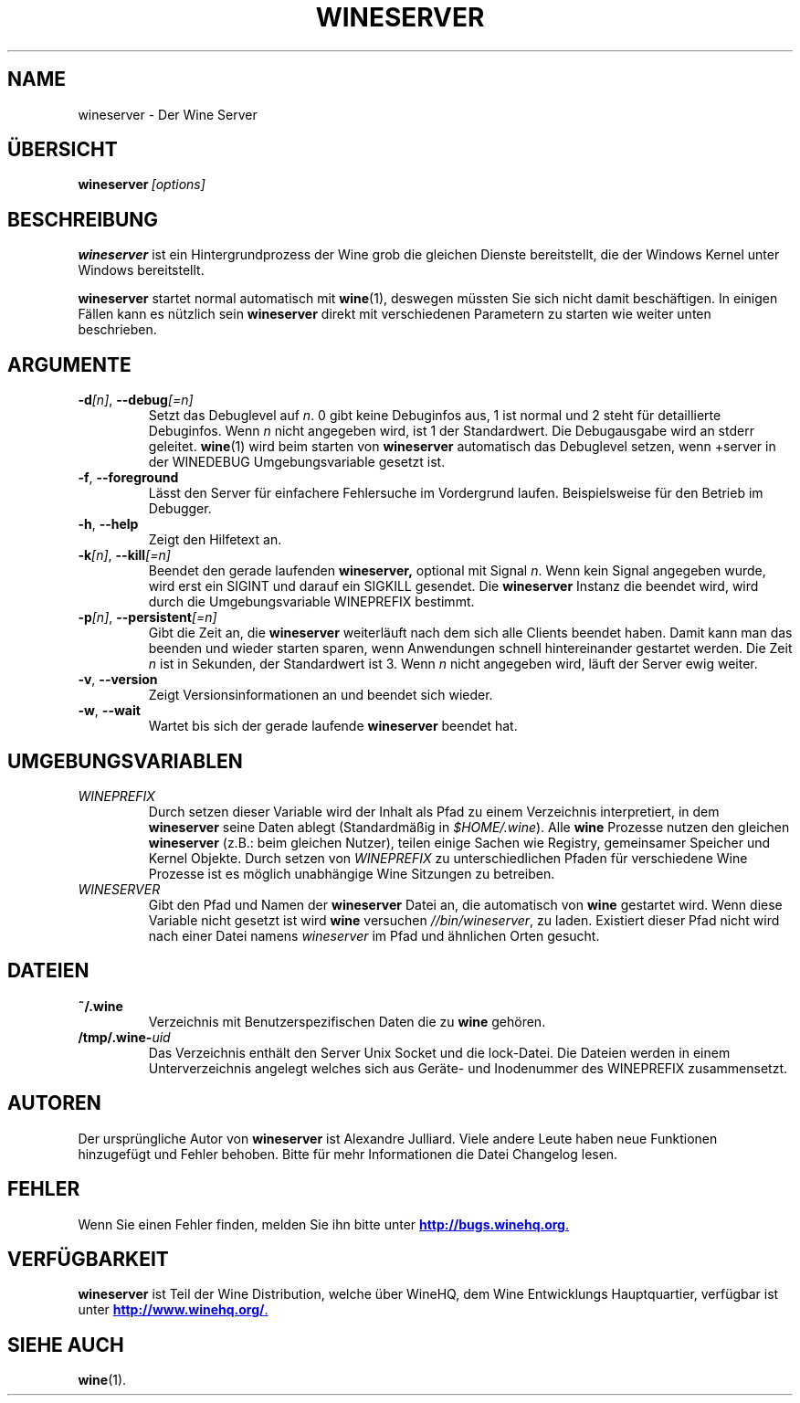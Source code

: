 .\" -*- nroff -*-
.TH WINESERVER 1 "April 2010" "Wine 1.4" "Windows on Unix"
.SH NAME
wineserver \- Der Wine Server
.SH ÜBERSICHT
.BI wineserver\  [options]
.SH BESCHREIBUNG
.B wineserver
ist ein Hintergrundprozess der Wine grob die gleichen Dienste bereitstellt,
die der Windows Kernel unter Windows bereitstellt.
.PP
.B wineserver
startet normal automatisch mit \fBwine\fR(1), deswegen müssten Sie
sich nicht damit beschäftigen. In einigen Fällen kann es nützlich sein
\fBwineserver\fR direkt mit verschiedenen Parametern zu starten wie
weiter unten beschrieben.
.SH ARGUMENTE
.TP
\fB\-d\fI[n]\fR, \fB--debug\fI[=n]
Setzt das Debuglevel auf
.IR n .
0 gibt keine Debuginfos aus, 1 ist normal und 2 steht für
detaillierte Debuginfos. Wenn
.I n
nicht angegeben wird, ist 1 der Standardwert. Die Debugausgabe wird
an stderr geleitet. \fBwine\fR(1) wird beim starten von \fBwineserver\fR
automatisch das Debuglevel setzen, wenn +server in der WINEDEBUG
Umgebungsvariable gesetzt ist.
.TP
.BR \-f ", " --foreground
Lässt den Server für einfachere Fehlersuche im Vordergrund laufen.
Beispielsweise für den Betrieb im Debugger.
.TP
.BR \-h ", " --help
Zeigt den Hilfetext an.
.TP
\fB\-k\fI[n]\fR, \fB--kill\fI[=n]
Beendet den gerade laufenden
.B wineserver,
optional mit Signal \fIn\fR. Wenn kein Signal angegeben wurde, wird
erst ein SIGINT und darauf ein SIGKILL gesendet. Die \fBwineserver\fR
Instanz die beendet wird, wird durch die Umgebungsvariable WINEPREFIX
bestimmt.
.TP
\fB\-p\fI[n]\fR, \fB--persistent\fI[=n]
Gibt die Zeit an, die \fBwineserver\fR weiterläuft nach dem sich alle Clients
beendet haben. Damit kann man das beenden und wieder starten sparen,
wenn Anwendungen schnell hintereinander gestartet werden. Die Zeit \fIn\fR ist
in Sekunden, der Standardwert ist 3. Wenn \fIn\fR nicht angegeben wird, läuft
der Server ewig weiter.
.TP
.BR \-v ", " --version
Zeigt Versionsinformationen an und beendet sich wieder.
.TP
.BR \-w ", " --wait
Wartet bis sich der gerade laufende
.B wineserver
beendet hat.
.SH UMGEBUNGSVARIABLEN
.TP
.I WINEPREFIX
Durch setzen dieser Variable wird der Inhalt als Pfad zu einem Verzeichnis
interpretiert, in dem
.B wineserver
seine Daten ablegt (Standardmäßig in \fI$HOME/.wine\fR). Alle
.B wine
Prozesse nutzen den gleichen
.B wineserver
(z.B.: beim gleichen Nutzer), teilen einige Sachen wie Registry, gemeinsamer Speicher
und Kernel Objekte.
Durch setzen von
.I WINEPREFIX
zu unterschiedlichen Pfaden für verschiedene Wine Prozesse ist es möglich unabhängige
Wine Sitzungen zu betreiben.
.TP
.I WINESERVER
Gibt den Pfad und Namen der
.B wineserver
Datei an, die automatisch von \fBwine\fR gestartet wird. Wenn diese
Variable nicht gesetzt ist wird \fBwine\fR versuchen
.IR //bin/wineserver ,
zu laden. Existiert dieser Pfad nicht wird nach einer Datei namens
\fIwineserver\fR im Pfad und ähnlichen Orten gesucht.
.SH DATEIEN
.TP
.B ~/.wine
Verzeichnis mit Benutzerspezifischen Daten die zu
.B wine
gehören.
.TP
.BI /tmp/.wine- uid
Das Verzeichnis enthält den Server Unix Socket und die lock-Datei.
Die Dateien werden in einem Unterverzeichnis angelegt welches sich aus
Geräte- und Inodenummer des WINEPREFIX zusammensetzt.
.SH AUTOREN
Der ursprüngliche Autor von
.B wineserver
ist Alexandre Julliard. Viele andere Leute haben neue Funktionen hinzugefügt
und Fehler behoben. Bitte für mehr Informationen die Datei Changelog lesen.
.SH FEHLER
Wenn Sie einen Fehler finden, melden Sie ihn bitte unter
.UR http://bugs.winehq.org
.BR http://bugs.winehq.org .
.UE
.SH VERFÜGBARKEIT
.B wineserver
ist Teil der Wine Distribution, welche über WineHQ, dem Wine Entwicklungs Hauptquartier,
verfügbar ist unter
.UR http://www.winehq.org/
.BR http://www.winehq.org/ .
.UE
.SH "SIEHE AUCH"
.BR wine (1).
